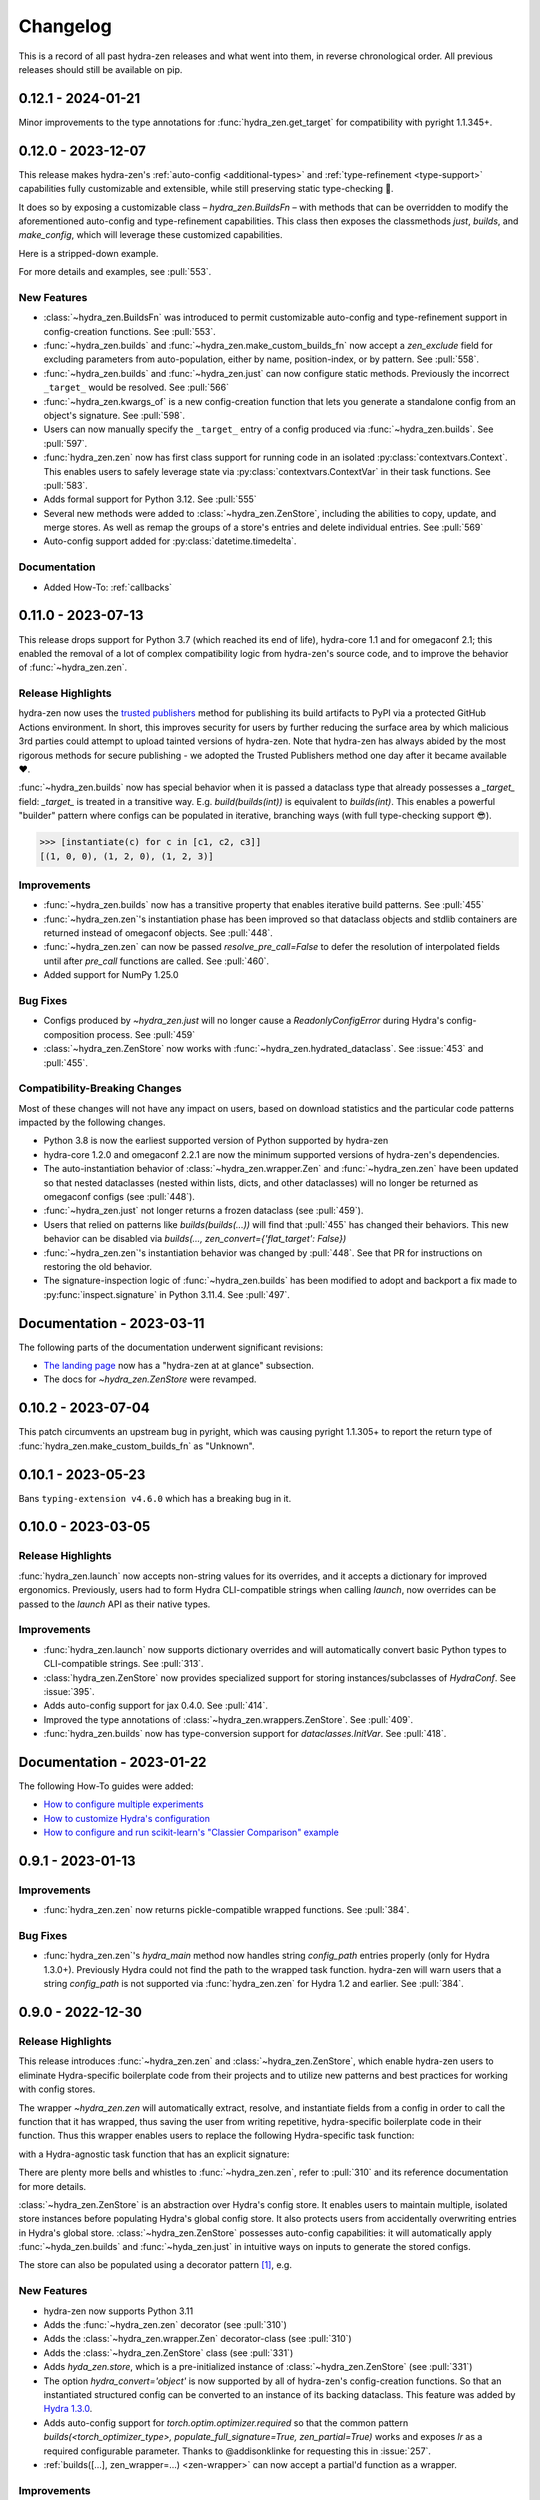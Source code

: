 .. meta::
   :description: The changelog for hydra-zen, including what's new.

=========
Changelog
=========

This is a record of all past hydra-zen releases and what went into them, in reverse 
chronological order. All previous releases should still be available on pip.

.. _v0.12.0:

-------------------
0.12.1 - 2024-01-21
-------------------

Minor improvements to the type annotations for :func:`hydra_zen.get_target` for 
compatibility with pyright 1.1.345+.

-------------------
0.12.0 - 2023-12-07
-------------------


This release makes hydra-zen's :ref:`auto-config <additional-types>` and :ref:`type-refinement <type-support>` capabilities fully customizable and extensible, while still preserving static type-checking 🎉.

It does so by exposing a customizable class – `hydra_zen.BuildsFn` – with methods that can be overridden to modify the aforementioned auto-config and type-refinement capabilities. This class then exposes the classmethods `just`, `builds`, and `make_config`, which will leverage these customized capabilities.

Here is a stripped-down example.

.. code-block:: python
   :caption: Basic structure for adding custom auto-config support for a type.

   from hydra_zen import BuildsFn
   from hydra_zen.typing import CustomConfigType
   
   # We want builds/just/make_config to be able to automatically
   # configure instances of `SomeType`
   class SomeType:
       ...
   
   # The type parameter provided to `BuildsFn[...]` updates the type
   # annotations of the config-creation functions so that type-checkers
   # know that `SomeType` is now supported.
   class CustomBuilds(BuildsFn[CustomConfigType[SomeType]]):
       """
       - To customize type-refinement support, override `_sanitized_type`.
       - To customize auto-config support, override `_make_hydra_compatible`.
       - To customize the ability to resolve import paths, override `_get_obj_path`.
       """
       @classmethod
       def _make_hydra_compatible(
           cls, value, **kw
       ) -> SupportedPrimitive:
           # Take some value and return a Hydra-compatible config for it.
           if isinstance(value, SomeType):
               return cls.builds(SomeType)
           return super()._make_hydra_compatible(value, **kw)
   
   # These config-creation functions now know how to automatically
   # - and recursively - generate configs instances of `SomeType`
   builds = CustomBuilds.builds
   just = CustomBuilds.just
   make_config = CustomBuilds.make_config



For more details and examples, see :pull:`553`.

New Features
------------
- :class:`~hydra_zen.BuildsFn` was introduced to permit customizable auto-config and type-refinement support in config-creation functions. See :pull:`553`.
- :func:`~hydra_zen.builds` and :func:`~hydra_zen.make_custom_builds_fn` now accept a `zen_exclude` field for excluding parameters from auto-population, either by name, position-index, or by pattern. See :pull:`558`.
- :func:`~hydra_zen.builds` and :func:`~hydra_zen.just` can now configure static methods. Previously the incorrect ``_target_`` would be resolved. See :pull:`566`
- :func:`~hydra_zen.kwargs_of` is a new config-creation function that lets you generate a standalone config from an object's signature. See :pull:`598`.
- Users can now manually specify the ``_target_`` entry of a config produced via :func:`~hydra_zen.builds`. See :pull:`597`.
- :func:`hydra_zen.zen` now has first class support for running code in an isolated :py:class:`contextvars.Context`. This enables users to safely leverage state via :py:class:`contextvars.ContextVar` in their task functions. See :pull:`583`.
- Adds formal support for Python 3.12. See :pull:`555`
- Several new methods were added to :class:`~hydra_zen.ZenStore`, including the abilities to copy, update, and merge stores. As well as remap the groups of a store's entries and delete individual entries. See :pull:`569`
- Auto-config support added for :py:class:`datetime.timedelta`.

Documentation
-------------
- Added How-To: :ref:`callbacks`

.. _v0.11.0:

-------------------
0.11.0 - 2023-07-13
-------------------


This release drops support for Python 3.7 (which reached its end of life), hydra-core 
1.1 and for omegaconf 2.1; this enabled the removal of a lot of complex compatibility 
logic from hydra-zen's source code, and to improve the behavior of 
:func:`~hydra_zen.zen`.


Release Highlights
------------------
hydra-zen now uses the `trusted publishers <https://blog.pypi.org/posts/2023-04-20-introducing-trusted-publishers/>`_ method for publishing its build artifacts to PyPI via a protected GitHub Actions environment. In short, this improves security for users by further reducing the surface area by which malicious 3rd parties could attempt to upload tainted versions of hydra-zen. Note that hydra-zen has always abided by the most rigorous methods for secure publishing - we adopted the Trusted Publishers method one day after it became available ❤️.

:func:`~hydra_zen.builds` now has special behavior when it is passed a dataclass type that already possesses a `_target_` field: `_target_` is treated in a transitive way. E.g. `build(builds(int))` is equivalent to `builds(int)`. This enables a powerful "builder" pattern where configs can be populated in iterative, branching ways (with full type-checking support 😎). 

.. code-block:: python
   :caption: Basic 'builder' pattern

   from hydra_zen import make_custom_builds_fn, instantiate

   fbuilds = make_custom_builds_fn(populate_full_signature=True)

   def foo(x, y, z): return x, y, z

   base_cfg = fbuilds(foo, x=0, y=0, z=0)

   c1 = fbuilds(base_cfg, x=1)
   c2 = fbuilds(c1, y=2)
   c3 = fbuilds(c2, z=3)

.. code-block:: pycon

   >>> [instantiate(c) for c in [c1, c2, c3]]
   [(1, 0, 0), (1, 2, 0), (1, 2, 3)]


Improvements
------------
- :func:`~hydra_zen.builds` now has a transitive property that enables iterative build patterns. See :pull:`455`
- :func:`~hydra_zen.zen`'s instantiation phase has been improved so that dataclass objects and stdlib containers are returned instead of omegaconf objects. See :pull:`448`. 
- :func:`~hydra_zen.zen` can now be passed `resolve_pre_call=False` to defer the resolution of interpolated fields until after `pre_call` functions are called. See :pull:`460`.
- Added support for NumPy 1.25.0

Bug Fixes
---------
- Configs produced by `~hydra_zen.just` will no longer cause a `ReadonlyConfigError` during Hydra's config-composition process. See :pull:`459`
- :class:`~hydra_zen.ZenStore` now works with :func:`~hydra_zen.hydrated_dataclass`. See :issue:`453` and :pull:`455`.

Compatibility-Breaking Changes
------------------------------
Most of these changes will not have any impact on users, based on download statistics and the particular code patterns impacted by the following changes.

- Python 3.8 is now the earliest supported version of Python supported by hydra-zen
- hydra-core 1.2.0 and omegaconf 2.2.1 are now the minimum supported versions of hydra-zen's dependencies.
- The auto-instantiation behavior of :class:`~hydra_zen.wrapper.Zen` and :func:`~hydra_zen.zen` have been updated so that nested dataclasses (nested within lists, dicts, and other dataclasses) will no longer be returned as omegaconf configs (see :pull:`448`).
- :func:`~hydra_zen.just` not longer returns a frozen dataclass (see :pull:`459`).
- Users that relied on patterns like `builds(builds(...))` will find that :pull:`455` has changed their behaviors. This new behavior can be disabled via `builds(..., zen_convert={'flat_target': False})`
- :func:`~hydra_zen.zen`'s instantiation behavior was changed by :pull:`448`. See that PR for instructions on restoring the old behavior.
- The signature-inspection logic of :func:`~hydra_zen.builds` has been modified to adopt and backport a fix made to :py:func:`inspect.signature` in Python 3.11.4. See :pull:`497`.

--------------------------
Documentation - 2023-03-11
--------------------------

The following parts of the documentation underwent significant revisions:

- `The landing page <https://github.com/mit-ll-responsible-ai/hydra-zen>`_ now has a "hydra-zen at at glance" subsection.
- The docs for `~hydra_zen.ZenStore` were revamped.


.. _v0.10.2:

-------------------
0.10.2 - 2023-07-04
-------------------

This patch circumvents an upstream bug in pyright, which was causing pyright 1.1.305+ to report the return type of :func:`hydra_zen.make_custom_builds_fn` as "Unknown".


.. _v0.10.1:

-------------------
0.10.1 - 2023-05-23
-------------------

Bans ``typing-extension v4.6.0`` which has a breaking bug in it.

.. _v0.10.0:

-------------------
0.10.0 - 2023-03-05
-------------------

Release Highlights
------------------
:func:`hydra_zen.launch` now accepts non-string values for its overrides, and it 
accepts a dictionary for improved ergonomics. Previously, users had to form Hydra 
CLI-compatible strings when calling `launch`, now overrides can be passed to the 
`launch` API as their native types. 


.. tab-set::

   .. tab-item:: old launch

      .. code-block:: python
         :caption: Manually forming CLI-compatible overrides
      
         from hydra_zen import launch, instantiate, make_config

         values_for_experiment = [random.uniform(0, 1) for i in range(10)]

         jobs = launch(
            make_config(a=None, b=None),
            instantiate,
            overrides=[
                  "a=1",
                  "b=[1,2,3]",
                  "+param=" + ",".join([str(i) for i in values_for_experiment])
            ],
            multirun=True
         )

   .. tab-item:: improved launch

      .. code-block:: python
         :caption: Specifying native Python values in launch API
      
         from hydra_zen import launch, instantiate, make_config, multirun, hydra_list

         values_for_experiment = [random.uniform(0, 1) for i in range(10)]

         jobs = launch(
            make_config(a=None, b=None),
            instantiate,
            overrides={
                  "a": 1,
                  "b": hydra_list([1, 2, 3]),
                  "+param": multirun(values_for_experiment)
            },
            multirun=True
         )


Improvements
------------
- :func:`hydra_zen.launch` now supports dictionary overrides and will automatically convert basic Python types to CLI-compatible strings. See :pull:`313`.
- :class:`hydra_zen.ZenStore` now provides specialized support for storing instances/subclasses of `HydraConf`. See :issue:`395`.
- Adds auto-config support for jax 0.4.0. See :pull:`414`.
- Improved the type annotations of :class:`~hydra_zen.wrappers.ZenStore`. See :pull:`409`.
- :func:`hydra_zen.builds` now has type-conversion support for `dataclasses.InitVar`. See :pull:`418`.


--------------------------
Documentation - 2023-01-22
--------------------------

The following How-To guides were added:

- `How to configure multiple experiments <https://mit-ll-responsible-ai.github.io/hydra-zen/how_to/configuring_experiments.html>`_
- `How to customize Hydra's configuration <https://mit-ll-responsible-ai.github.io/hydra-zen/how_to/configure_hydra.html>`_
- `How to configure and run scikit-learn's "Classier Comparison" example <https://mit-ll-responsible-ai.github.io/hydra-zen/tutorials/using_scikit_learn.html>`_



.. _v0.9.1:

------------------
0.9.1 - 2023-01-13
------------------


Improvements
------------
- :func:`hydra_zen.zen` now returns pickle-compatible wrapped functions. See :pull:`384`.

Bug Fixes
---------
- :func:`hydra_zen.zen`'s `hydra_main` method now handles string `config_path` entries properly (only for Hydra 1.3.0+). Previously Hydra could not find the path to the wrapped task function. hydra-zen will warn users that a string `config_path` is not supported via :func:`hydra_zen.zen` for Hydra 1.2 and earlier. See :pull:`384`.

.. _v0.9.0:

------------------
0.9.0 - 2022-12-30
------------------

Release Highlights
------------------
This release introduces :func:`~hydra_zen.zen` and :class:`~hydra_zen.ZenStore`, which enable hydra-zen users to eliminate Hydra-specific boilerplate code from their projects and to utilize new patterns and best practices for working with config stores.

The wrapper `~hydra_zen.zen` will automatically extract, resolve, and instantiate 
fields from a config in order to call the function that it has wrapped, thus saving the 
user from writing repetitive, hydra-specific boilerplate code in their function.
Thus this wrapper enables users to replace the following Hydra-specific task function:

.. code-block:: python
   :caption: The "old school" way of designing a task function for a Hydra app

   import hydra
   from hydra.utils import instantiate
   
   @hydra.main(config_name="my_app", config_path=None, version_base="1.2")
   def trainer_task_fn(cfg):
      model = instantiate(cfg.model)
      data = instantiate(cfg.data)
      partial_optim = instantiate(cfg.partial_optim)
      trainer = instantiate(cfg.trainer)
      
      optim = partial_optim(model.parameters())
      trainer(model, optim, data).fit(cfg.num_epochs)
   
   if __name__ == "__main__":
      trainer_task_fn()      

with a Hydra-agnostic task function that has an explicit signature:

.. code-block:: python
   :caption: Using `zen` to design a Hydra-agnostic task function


   # note: no Hydra or hydra-zen specific logic here
   def trainer_task_fn(model, data, partial_optim, trainer, num_epochs):
      optim = partial_optim(model.parameters())
      trainer(model, optim, data).fit(num_epochs)
   
   if __name__ == "__main__":
       from hydra_zen import zen
       
       # All config-field extraction & instantiation is automated/mediated by zen.
       # I.e. `zen` will extract & instantiate model, data, etc. from the input
       # config and pass it to `trainer_task_fn`
       zen(trainer_task_fn).hydra_main(config_name="my_app", config_path=None)


There are plenty more bells and whistles to :func:`~hydra_zen.zen`, refer to :pull:`310` and its reference documentation for more details.

:class:`~hydra_zen.ZenStore` is an abstraction over Hydra's config store.
It enables users to maintain multiple, isolated store instances before populating 
Hydra's global config store. It also protects users from accidentally overwriting  
entries in Hydra's global store. :class:`~hydra_zen.ZenStore` possesses auto-config 
capabilities: it will automatically apply :func:`~hyda_zen.builds` and 
:func:`~hyda_zen.just` in intuitive ways on inputs to generate the stored configs.

.. code-block:: python
   :caption: Using `hydra_zen.store` auto-generate and store configs

   from hydra_zen import ZenStore
   from torch.optim import Adam, AdamW, RMSprop

   torch_store = ZenStore("torch_store")

   # Specify defaults for storing entries (group=optim)
   # and for generating configs (_partial_=True and lr=1e-3)
   optim_store = torch_store(group="optim", zen_partial=True, lr=0.001)

   # Automatically applies `builds(<obj>, zen_partial=True, lr=0.001)` 
   # to create and then store configs under the "optim" group
   optim_store(Adam, name="adam", amsgrad=True)
   optim_store(AdamW, name="adamw", betas=(0.1, 0.999))
   optim_store(RMSprop, name="rmsprop")

   torch_store.add_to_hydra_store()  # populate Hydra's global store

The store can also be populated using a decorator pattern [1]_, e.g.

.. code-block:: python
   :caption: Using `hydra_zen.store` as a decorator to auto-configure and store objects.

   from dataclasses import dataclass
   from hydra_zen import store

   profile_store = store(group="profile")

   # Adds two store entries under the "profile" group of the store
   # with configured defaults for `has_root`
   @profile_store(name="admin", has_root=True)
   @profile_store(name="basic", has_root=False)
   @dataclass
   class Profile:
       username: str
       schema: str
       has_root: bool

   
   db_store = store(group="database")

   # calls `builds(profile_database, [...])` under the hood and
   # adds the config to the store under the "profile" group
   @db_store(name="database")
   @db_store(name="test_database", size=1)
   def profile_database(size):
       ...


New Features
------------
- hydra-zen now supports Python 3.11
- Adds the :func:`~hydra_zen.zen` decorator (see :pull:`310`)
- Adds the :class:`~hydra_zen.wrapper.Zen` decorator-class (see :pull:`310`)
- Adds the :class:`~hydra_zen.ZenStore` class (see :pull:`331`)
- Adds `hyda_zen.store`, which is a pre-initialized instance of :class:`~hydra_zen.ZenStore` (see :pull:`331`)
- The option `hydra_convert='object'` is now supported by all of hydra-zen's config-creation functions. So that an instantiated structured config can be converted to an instance of its backing dataclass. This feature was added by `Hydra 1.3.0 <https://github.com/facebookresearch/hydra/issues/1719>`_.
- Adds auto-config support for `torch.optim.optimizer.required` so that the common pattern `builds(<torch_optimizer_type>, populate_full_signature=True, zen_partial=True)` works and exposes `lr` as a required configurable parameter. Thanks to @addisonklinke for requesting this in :issue:`257`.
- :ref:`builds([...], zen_wrapper=...) <zen-wrapper>` can now accept a partial'd function as a wrapper.

Improvements
------------
- Updated the :ref:`Tutorials <tutorials>` and :ref:`How-To Guides <hydra-zen-how-to>` to reflect idiomatic usage of :class:`~hydra_zen.ZenStore` and :func:`~hydra_zen.zen`.
- :func:`~hydra_zen.hydrated_dataclass` will now produce a pickle-compatible dataclass type. See :pull:`338`.
- hydra-zen's :ref:`auto-config support <additional-types>` has been enhanced so that it produces pickle-compatible configs. This excludes auto-config support for :py:func:`functools.partial` and :py:func:`dataclasses.dataclass`. See :pull:`360`.
- All options available to :func:`dataclasses.dataclass` are now exposed by :func:`~hydra_zen.hydrated_dataclass`, :func:`~hydra_zen.builds`, :func:`~hydra_zen.make_custom_builds_fn`, :func:`~hydra_zen.make_config`, and :func:`~hydra_zen.just` via the :class:`hydra_zen.typing.DataclassOptions` API. See :pull:`360`.
- All documentation code blocks are scanned by pyright as part of our CI process. Several errors in the documentation were fixed. See :pull:`343` and :pull:`344`.
- Updated the `hydra_zen.typing.Partial` protocol to match against the output of `functools.partial` more reliably in the eyes of pyright (:pull:`354`).

Bug Fixes
---------
- :pull:`355` fixes an issue where the parameterized generic `hydra_zen.typing.Partial[<...>]` would return `None` for Python versions 3.9+. This prevented this annotation from being used by runtime type checkers.

Deprecations
------------
- Specifying `frozen=True` via :func:`~hydra_zen.builds` or :func:`~hydra_zen.make_config` is deprecated in favor of `zen_dataclass={'frozen': True}`. See :pull:`360`.
- Specifying `config_name=<str>` via :func:`~hydra_zen.builds` or :func:`~hydra_zen.make_config` is deprecated in favor of `zen_dataclass={'cls_name': True}`. See :pull:`360`.

Compatibility-Breaking Changes
------------------------------
- Calling :func:`~hydra_zen.just` on a class-object or function will now return a frozen instance of a statically-defined dataclass. Previously it returned a dynamically-defined dataclass type. This change was made to improve pickle-compatibility and hashability of configs that are automatically generated by hydra-zen. This is unlikely to cause any issues for users.
- Previously, any class decorated by :func:`~hydra_zen.hydrated_dataclass` would have a `__module__` attribute set to `typing`. Now the class's `__module__` will reflect the module where its static definition resides. This enables pickle-compatibility  (:pull:`338`). This is unlikely to cause any issues for users.

Mutable Default Values for Dataclasses
======================================
Beginning in Python 3.11 :func:`dataclasses.dataclass` `checks for mutable default values <https://docs.python.org/3/library/dataclasses.html#mutable-default-values>`_ by assessing if an object possesses a `__hash__` attribute. Previously it only considered `set`, `dict`, and `list` types to be mutable. Accordingly, dataclass instances are now considered to be mutable unless they are frozen or if `unsafe_hash=True` was specified.

.. code-block:: python
   :caption: Demonstrating change in mutability rules for dataclasses starting in Python 3.11

   from dataclasses import dataclass, field
   
   @dataclass
   class A:
      ...
   
   @dataclass
   class NoLongerValid:
      number: int = 1
      nested: A = A()  # will raise at runtime due to mutable default

   @dataclass
   class IsOK:
      number: int = 1
      nested: A = field(default_factory=lambda: A())

A ramification of the use of a default-factory in this example is that the field `nested` can only be accessed from an *instance* of ``IsOK``, whereas non-factory defaults can be accessed from the dataclass type itself.

.. code-block:: pycon
   :caption: Default factories require access from dataclass instances; they cannot be accessed from the dataclass type.

   >>> hasattr(IsOK, "number")
   True
   >>> hasattr(IsOK, "nested")
   False
   >>> hasattr(IsOK(), "nested")
   True

Because hydra-zen users frequently nest dataclasses, hydra-zen's dataclass-creation functions (`builds` et al.) now specify `unsafe_hash=True` by default. Thus the following pattern is still valid:

.. code-block:: python
   :caption: The dataclasses produced by hydra-zen 0.9.0 are hashable by default so that existing patterns do not break in Python 3.11.

   from dataclasses import dataclass, field
   from typing import Any
   
   from hydra_zen import builds
   from hydra_zen.typing import Builds

   @dataclass
   class Config:
       # This is still OK
       builds_dict: Builds[type[dict[Any, Any]]] = builds(dict)()

That being said, hydra-zen will now treat dataclass instances whose `__hash__` attribute is `None` as mutable – *regardless of the Python version* – in order to ensure consistent behaviors across all supported Python versions. Thus the following pattern will now break

.. code-block:: python
   
   @dataclass
   class A:
       ...

   Conf = builds(dict, y=A(), zen_convert={'dataclass': False})
   
   Conf.y  # this will raise in hydra_zen 0.9.0+
   Conf().y  # this is OK

In general it is recommended that config fields be accessed from dataclass instances, not types. This will avoid all such default value/factory issues.


.. _v0.8.0:

------------------
0.8.0 - 2022-09-13
------------------


Release Highlights
------------------
This release adds auto-config support for dataclass types and instances, **including pydantic datclasses**. Thus one can now include in 
a structured config type-annotations and default values that *are not natively 
supported by Hydra*, and then use :func:`~hydra_zen.builds` and/or 
:func:`~hydra_zen.just` to create a Hydra-compatible intermediate .

Consider the following dataclass; neither the type-annotation for ``reduction_fn`` nor its default values are supported by Hydra/omegaconf, and thus it cannot be serialized to a yaml file nor used in a Hydra config.

.. code-block:: python
   :caption: A dataclass that cannot be used natively within a Hydra app as a structured config.

   from typing import Callable, Sequence
   from dataclasses import dataclass
   
   @dataclass
   class Bar:
      reduce_fn: Callable[[Sequence[float]], float] = sum  # <- not compat w/ Hydra


With the release of hydra-zen 0.8.0, we can now use :func:`~hydra_zen.just` to 
automatically create a Hydra-compatible config that, when instantiated, returns ``Bar()``:

.. code-block:: pycon
   :caption: Using :func:`~hydra_zen.just` to create a Hydra-compatible structured config

   >>> from hydra_zen import builds, just, instantiate, to_yaml
   >>> just_bar = just(Bar())
   
   >>> print(to_yaml(just_bar))
   _target_: __main__.Bar
   reduce_fn:
     _target_: hydra_zen.funcs.get_obj
     path: builtins.sum
   
   >>> instantiate(just_bar)  # returns Bar()
   Bar(reduce_fn=<built-in function sum>)

This auto-conversion process works recursively as well

.. code-block:: pycon
   :caption: Demonstrating recursive auto-conversion of dataclasses.

   >>> from statistics import mean
   >>> @dataclass
   ... class Foo:
   ...     bar: Bar

   >>> foobar = Foo(Bar(reduce_fn=mean))
   >>> instantiate(just(foobar))
   Foo(bar=Bar(reduce_fn=<function mean at 0x000001F224640310>))
   >>> instantiate(builds(Foo, bar=Bar(sum)))
   Foo(bar=Bar(reduce_fn=<built-in function sum>))

Thus we can include these Hydra-compatible intermediates in our Hydra config or config store, and then use :func:`~hydra_zen.instantiate` to create the desired dataclass instances of ``Bar()`` and ``Foo(Bar(mean))`` within our app's task function.
Note that this functionality works with `pydantic dataclasses <https://pydantic-docs.helpmanual.io/usage/dataclasses/>`_ as well, which enables us to leverage enhanced runtime value and type-checking.

Big thanks to `Jasha10 <https://github.com/Jasha10>`_ for proposing and prototyping the crux of this new capability.

Compatibility-Breaking Changes
------------------------------
This release drops support for Python 3.6. If you require Python 3.6, please restrict your hydra-zen installation dependency as `hydra-zen<0.8.0`.

Specifying `make_custom_builds_fn([...], builds_bases=<...>)` was deprecated in 
hydra-zen 0.7.0 (:pull:`263`). Accordingly, this option has now been removed from
:func:`hydra_zen.make_custom_builds_fn`.

The addition of auto-config support for dataclasses (:pull:`301`) changes the default 
behaviors of :func:`~hydra_zen.just` and :func:`~hydra_zen.builds`. Previously, all 
dataclass types and instances lacking a `_target_` field would be left unprocessed by 
these functions, and omegaconf would convert dataclass types and instances alike to 
DictConfigs

.. code-block:: python
   :caption: hydra-zen < 0.8.0

   from hydra_zen import just, builds, to_yaml
   from dataclasses import dataclass
   from omegaconf import DictConfig
   
   @dataclass
   class A:
       x: int = 1
   
   assert to_yaml(just(A)) == "x: 1\n"
   assert to_yaml(just(A())) == "x: 1\n"
   assert to_yaml(builds(dict, x=A)().x) == "x: 1\n"
   assert to_yaml(builds(dict, x=A())().x) == "x: 1\n"

Now these objects will automatically be converted to corresponding targeted configs 
with the desired behavior under Hydra-instantiation:

.. code-block:: python
   :caption: hydra-zen >= 0.8.0

   from hydra_zen import just, builds, instantiate
   from dataclasses import dataclass

   @dataclass
   class A:
       x: int = 1

   assert instantiate(just(A)) is A
   assert instantiate(builds(dict, x=A)().x) is A
   
   assert str(just(A())()) == "Builds_A(_target_='__main__.A', x=1)"
   assert str(builds(dict, x=A(), hydra_convert="all")()) == "Builds_dict(_target_='builtins.dict', _convert_='all', x=<class 'types.Builds_A'>)"

If you depended on the previous default behavior, you can recreate it by using the new 
:ref:`zen-convert settings <zen-convert>` as so:

.. code-block:: python
   :caption: Restoring old default behavior
   
   from hydra_zen import just, make_custom_builds_fn
   from functools import partial
   
   just = partial(just, zen_convert={"dataclass": False})
   builds = make_custom_builds_fn(zen_convert={"dataclass": False})

Improvements
------------
- Adds auto-config support for `dataclasses.dataclass` (as highlighted above). (See :pull:`301`)
- :func:`~hydra_zen.builds` no longer has restrictions on inheritance patterns involving `PartialBuilds`-type configs. (See :pull:`290`)
- We now verify that basic use cases of our config-creation and instantiation functions type-check correctly via mypy. Previously, we had only assured type-checking behavior via pyright
- Added :class:`~hydra_zen.typing.ZenConvert` typed dictionary to document new zen-convert options for :func:`~hydra_zen.builds`, :func:`~hydra_zen.just`, and :func:`~hydra_zen.make_config`. (See :pull:`301`)
- Adds support for using `builds(<target>, populate_full_signature=True)` where `<target>` is a dataclass type that has a field with a default factory. (See :pull:`299`)
- Adds auto-config support for `pydantic.Field`, improving hydra-zen's ability to automatically construct configs that describe pydantic models and dataclasses. (See :pull:`303`) 
- Two new utility functions were added to the public API: :func:`~hydra_zen.is_partial_builds` and :func:`~hydra_zen.uses_zen_processing`
- The :ref:`automatic type refinement <type-support>` performed by :func:`~hydra_zen.builds` now has enhanced support for ``typing.Annotated``, ``typing.NewType``, and ``typing.TypeVarTuple``. (See :pull:`283`)
- Docs: Upgraded sphinx theme: dark mode is now available!
- Docs: Re-enabled sphinx code auto-link

**Support for New Hydra/OmegaConf Features**

- OmegaConf ``v2.2.1`` added native support for :py:class:`pathlib.Path`. hydra-zen :ref:`already provides support for these <additional-types>`, but will now defer to OmegaConf's native support when possible. (See :pull:`276`)
- Improved :ref:`automatic type refinement <type-support>` for bare sequence types, and adds conditional support for `dict`, `list`, and `tuple` as type annotations when omegaconf 2.2.3+ is installed. (See :pull:`297`)


Bug Fixes
---------
- :func:`~hydra_zen.builds` would raise a ``TypeError`` if it encountered a target whose signature contained the annotations ``ParamSpecArgs`` or  ``ParamSpecKwargs``. It can now sanitize these annotations properly. (See :pull:`283`)


.. _v0.7.1:

------------------
0.7.1 - 2022-06-22
------------------

Bug Fixes
---------

The validation that hydra-zen performs on ``hydra_defaults`` was overly restrictive. E.g. it would flag ``[{"some_group": None}]`` as invalid, even though null is permitted in `Hydra's default list syntax <https://hydra.cc/docs/advanced/defaults_list/>`_.
This patch fixes this validation and updates the docs & annotations for ``hydra_defaults`` in :func:`~hydra_zen.builds` and :func:`~hydra_zen.make_config`.
See :pull:`287` for more details. Thanks to ``@mgrinshpon-doxel`` for the bug report.


.. _v0.7.0:

------------------
0.7.0 - 2022-05-10
------------------

New Features
------------

**Support for defaults lists**

Hydra's `defaults list <https://hydra.cc/docs/advanced/defaults_list/>`_ field can be passed to :func:`~hydra_zen.builds` and :func:`~hydra_zen.make_config` via the new ``hydra_defaults`` argument. Basic runtime and static type-checking are performed on this field. See :pull:`264` for more details and examples.


**Improved functionality for types with Specialized hydra-zen support**

:func:`~hydra_zen.just`, :func:`~hydra_zen.to_yaml`, and :func:`~hydra_zen.save_as_yaml` can directly 
operate on values of :ref:`types with specialized support from hydra-zen <additional-types>`; these 
values will automatically be converted to structured configs. 

.. code-block:: pycon

   >>> from functools import partial
   >>> from hydra_zen import to_yaml, just

   >>> def f(x): return x**2
   >>> partiald_f = partial(f, x=2)

   >>> just(partiald_f)  # convert to structured config
   PartialBuilds_f(_target_='__main__.f', _partial_=True, x=2)

   >>> print(to_yaml(partiald_f))  # convert to yaml
   _target_: __main__.f
   _partial_: true
   x: 2

See :pull:`250` and :pull:`259` for more details and examples.

Support for Upcoming Hydra/OmegaConf Features
---------------------------------------------
OmegaConf ``v2.2.0`` is adding native support for the following types:

- :py:class:`bytes`

hydra-zen :ref:`already provides support for these <additional-types>`, but this version will defer to OmegaConf's native support when possible. (See :pull:`262`)

OmegaConf ``v2.2.0`` improves its type-checking, with added support for nested 
containers. Accordingly, hydra-zen's :ref:`automatic type refinement <type-support>` 
will no longer auto-broaden nested container types when ``OmegaConf v2.2.0+`` is 
installed. (See :pull:`261`)


Hydra ``v1.2.0`` is introducing a ``version_base`` parameter that can control default behaviors in ``hydra.run`` and ``hydra.initialize``.
Correspondingly, ``version_base`` is now exposed via `~hydra_zen.launch`. See :pull:`273` for more details.


.. _0p7p0-deprecations:

Deprecations
------------
:pull:`263` deprecates the ``builds_bases`` argument in :func:`~hydra_zen.make_custom_builds`. It will 
be removed in hydra-zen v0.8.0. Users will need to specify ``builds_bases`` on a 
per-config basis via ``builds``.


Bug Fixes
---------
- ``hydra_zen.builds(<Child.class-method>)`` would create a config with the wrong target if ``<class-method>`` was defined on a parent of ``Child``. See :issue:`265`.

Improvements
------------
- Fixed internal protocol of ``partial`` to be compatible with latest type-shed annotations.
- Add missing annotation overloads for :func:`~hydra_zen.builds` and :func:`~hydra_zen.make_custom_builds`
- Substantial source code reorganization
- Improved pyright tests

.. _v0.6.0:

------------------
0.6.0 - 2022-03-09
------------------

This release focuses on improving hydra-zen's type-annotations; it increases the 
degree to which IDEs and static-analysis tools can infer information about common
hydra-zen code patterns.

It should be noted that hydra-zen leverages advanced typing features (e.g. recursive 
types) and that some type-checkers do not support these features yet. hydra-zen's type 
annotations are validated by `pyright <https://github.com/microsoft/pyright>`_. Thus we recommend that users leverage pyright and pyright-based language servers in their 
IDEs (e.g. using Pylance in VSCode) for the best experience.

(A note to VSCode users: make sure to set `Type Checking Mode` to `basic` in your IDE -- it is disabled by default!)

Bug Fixes
---------

``builds(<target>, builds_bases=(...))`` now properly supports the case where a parent config introduces zen-processing features via inheritance. See :pull:`236` for more details.


Improvements
------------
- ``builds(<target>, populate_full_signature=True)`` now carries accurate type information about the target's signature. Thus IDEs can now auto-complete the signature of the resulting structured config. See :pull:`224` for examples and details.
- Type-information is now dispatched by :func:`~hydra_zen.make_custom_builds_fn` for the common use-cases of ``populate_full_signature=True`` and ``zen_partial=True``, respectively. See :pull:`224` for examples and details.
- ``hydra_zen.typing.ZenWrappers`` is now a publicly-available annotation. It reflects valid types for ``builds(..., zen_wrappers=<...>)``.
- hydra-zen now has a pyright-verified `type completeness score <https://github.com/microsoft/pyright/blob/92b4028cd5fd483efcf3f1cdb8597b2d4edd8866/docs/typed-libraries.md#verifying-type-completeness>`_ of 100%. Our CI now requires that this score does not drop below 100%. See :pull:`226` for more details.
- Improved compatibility with mypy (:pull:`243`)
 

Support for Upcoming Hydra Features
-----------------------------------

Hydra 1.1.2 will introduce `support for partial instantiation of targeted configs <https://hydra.cc/docs/next/advanced/instantiate_objects/overview/#partial-instantiation>`_ via the ``_partial_`` field. ``builds(<target>, zen_partial=True)`` will now set the ``_partial_`` field on the structured config
rather than using ``hydra_zen.funcs.zen_processing`` to facilitate partial instantiation.


+---------------------------------------------------+---------------------------------------------------+
| .. code-block:: pycon                             | .. code-block:: pycon                             |
|    :caption: Hydra < 1.1.2                        |    :caption: 1.1.2 <= Hydra                       |
|                                                   |                                                   |
|    >>> Conf = builds(dict, a=1, zen_partial=True) |    >>> Conf = builds(dict, a=1, zen_partial=True) |
|                                                   |                                                   |
|    >>> print(to_yaml(Conf))                       |    >>> print(to_yaml(Conf))                       |
|    _target_: hydra_zen.funcs.zen_processing       |    _target_: builtins.dict                        |
|    _zen_target: builtins.dict                     |    _partial_: true                                |
|    _zen_partial: true                             |    a: 1                                           |
|    a: 1                                           |                                                   |
|                                                   |    >>> instantiate(Conf)                          |
|    >>> instantiate(Conf)                          |    functools.partial(<class 'dict'>, a=1)         |
|    functools.partial(<class 'dict'>, a=1)         |                                                   |
+---------------------------------------------------+---------------------------------------------------+


This change will only occur when one's locally-installed version of ``hydra-core`` is 1.1.2 or higher. Structured configs and yamls that configure partial'd objects via ``hydra_zen.funcs.zen_processing`` are still valid and will instantiate in the same way as before. I.e. this is only a compatibility-breaking change for code that relied on the specific implementation details of the structured config produced by ``builds(<target>, zen_partial=True)``.

In accordance with this change, the definition of ``hydra_zen.typing.PartialBuilds`` has been changed; it now reflects a union of protocols: ``ZenPartialBuilds[T] | HydraPartialBuilds[T]``, both are which are now part of the public API of ``hydra_zen.typing``.

(See :pull:`186` and :pull:`230` for additional details)

Compatibility-Breaking Changes
------------------------------

``hydra_zen.typing.PartialBuilds`` is no longer a runtime-checkable protocol.
Code that used ``PartialBuilds`` in this way can be updated as follows:


+---------------------------------------------------+--------------------------------------------------------------------------+
|                                                   |                                                                          |
| .. code-block:: pycon                             | .. code-block:: pycon                                                    |
|    :caption: hydra-zen < 0.6.0                    |    :caption: 0.6.0 <= hydra-zen                                          |
|                                                   |                                                                          |
|    >>> from hydra_zen.typing import PartialBuilds |    >>> from hydra_zen.typing import HydraPartialBuilds, ZenPartialBuilds |
|                                                   |                                                                          |
|    >>> Conf = builds(int, zen_partial=True)       |    >>> Conf = builds(int, zen_partial=True)                              |
|    >>> isinstance(Conf, PartialBuilds)            |    >>> isinstance(Conf, (HydraPartialBuilds, ZenPartialBuilds))          |
|    True                                           |    True                                                                  |
+---------------------------------------------------+--------------------------------------------------------------------------+

.. _v0.5.0:

------------------
0.5.0 - 2022-01-27
------------------

This release primarily improves the ability of :func:`~hydra_zen.builds` to inspect and
the signatures of its targets; thus its ability to both auto-generate and validate 
configs is improved. This includes automatic support for specifying "partial'd" objects 
-- objects produced by :py:func:`functools.partial` -- as configured values, and even as
the target of :func:`~hydra_zen.builds`.

New Features
------------
- Objects produced by :py:func:`functools.partial` can now be specified directly as configured values in :func:`~hydra_zen.make_config` and :func:`~hydra_zen.builds`. See :pull:`198` for examples.
- An object produced by :py:func:`functools.partial` can now be specified as the target of :func:`~hydra_zen.builds`; ``builds`` will automatically "unpack" this partial'd object and incorporate its arguments into the config. See :pull:`199` for examples.

Improvements
------------
- Fixed an edge case `caused by an upstream bug in inspect.signature <https://bugs.python.org/issue40897>`_, which prevented :func:`~hydra_zen.builds` from accessing the appropriate signature for some target classes. This affected a couple of popular PyTorch classes, such as ``torch.utils.data.DataLoader`` and ``torch.utils.data.Dataset``. See :pull:`189` for examples. 
- When appropriate, ``builds(<target>, ...)`` will now consult ``<target>.__new__`` to acquire the type-hints of the target's signature. See :pull:`189` for examples. 
- Fixed an edge case in the :ref:`type-widening behavior <type-support>` in both :func:`~hydra_zen.builds` and :func:`~hydra_zen.make_config` where a ``Builds``-like annotation would be widened to ``Any``; this widening was too aggressive. See :pull:`185` for examples.
- :ref:`Type widening <type-support>` will now be applied to configured fields where an interpolated variable -- a string of form ``"${<var-name>}"`` -- is specified. See :issue:`206` for rationale and examples.
- Fixed incomplete annotations for ``builds(..., zen_wrappers=<..>)``. See :pull:`180`

Compatibility-Breaking Changes
------------------------------

The deprecations :ref:`introduced in v0.3.0 <0p3p0-deprecations>` are now errors. Refer to those notes for details and for solutions for fixing stale code.


Notes
-----
It should be noted that the aforementioned improvements to :func:`~hydra_zen.builds` 
can change the interface to your app.

For instance, if you were configuring ``torch.utils.data.DataLoader``, note the 
following difference in behavior:

.. code-block:: python

   import torch as tr
   from hydra_zen import builds, to_yaml

   # DataLoader was affected by a bug in `inspect.signature`
   ConfLoader = builds(tr.utils.data.DataLoader, populate_full_signature=True)

Before 0.5.0:

.. code-block:: pycon

   >>> print(to_yaml(ConfLoader))  # builds could not access signature
   _target_: torch.utils.data.dataloader.DataLoader

After:

.. code-block:: pycon

   >>> print(to_yaml(ConfLoader))
   _target_: torch.utils.data.dataloader.DataLoader
   dataset: ???
   batch_size: 1
   shuffle: false
   sampler: null
   batch_sampler: null
   num_workers: 0
   collate_fn: null
   pin_memory: false
   drop_last: false
   timeout: 0.0
   worker_init_fn: null
   multiprocessing_context: null
   generator: null
   prefetch_factor: 2
   persistent_workers: false


.. _v0.4.1:

------------------
0.4.1 - 2021-12-06
------------------

:ref:`v0.4.0` introduced an undocumented, compatibility-breaking change to how hydra-zen treats :py:class:`enum.Enum` values. This patch reverts that change.

.. _v0.4.0:

------------------
0.4.0 - 2021-12-05
------------------

This release makes improvements to the validation performed by hydra-zen's 
:ref:`config-creation functions <create-config>`. It also adds specialized support for 
types that are not natively supported by Hydra.

Also included is an important compatibility-breaking change and a downstream 
fix for an upstream bug in 
`omegaconf <https://omegaconf.readthedocs.io/en/2.1_branch/>`_ (a library on which 
Hydra intimately depends). Thus it is highly recommended that users prioritize 
upgrading to hydra-zen v0.4.0.

New Features
------------

- Strict runtime *and* static validation of configuration types. See :pull:`163` for detailed descriptions and examples.
  
    hydra-zen's :ref:`config-creation functions <create-config>` now provide both strict runtime and static validation of the configured values that they are fed. Thus users will have a much easier time identifying and diagnosing bad configs, before launching a Hydra job.
- Specialized support for additional configuration-value types. See :pull:`163` for detailed descriptions and examples.

   Now values of types like :py:class:`complex` and :py:class:`pathlib.Path` can be specified directly in hydra-zen's configuration functions, and hydra-zen will automatically construct nested configs for those values. Consult :ref:`valid-types` for a complete list of the additional types that are supported.

Compatibility-Breaking Changes
------------------------------
We changed the behavior of :func:`~hydra_zen.builds` when 
`populate_full_signature=True` and one or more base-classes are specified for 
inheritance. 

Previously, fields specified by the parent class would take priority over those that 
would be auto-populated. However, this behavior is unintuitive as 
`populate_full_signature=True` should behave identically as the case where one 
manually-specifies the arguments from a target's signature. Thus we have changed the 
behavior accordingly. Please read more about it in :pull:`174`.

Bug Fixes
---------
The following bug was discovered in ``omegaconf <= 2.1.1``: a config that specifies a 
mutable default value for a field, but inherits from a parent that provides a 
non-mutable value for that field, will instantiate with the parent's field. Please read more about this issue, and our downstream fix for it, at :pull:`172`. 

It is recommended that users upgrade to the latest version of omegaconf once it is 
released, which will likely include a proper upstream fix of the bug.

Other improvements
------------------
hydra-zen will never be the first to import third-party libraries for which it provides 
specialized support (e.g., NumPy).

.. _v0.3.1:

------------------
0.3.1 - 2021-11-13
------------------

This release fixes a bug that was reported in :issue:`161`. Prior to this patch,
there was a bug in :func:`~hydra_zen.builds` where specifying ``populate_full_sig=True``
for a target that did not have ``**kwargs`` caused all user-specified zen-meta fields
to be excluded from the resulting config.

.. _v0.3.0:

------------------
0.3.0 - 2021-10-27
------------------

This release adds many new features to hydra-zen, and is a big step towards ``v1.0.0``. It also introduces some significant API changes, meaning that there are notable deprecations of expressions that were valid in ``v0.2.0``.

.. note::

   📚 We have completely rewritten our docs! The docs now follow the `Diátaxis Framework for technical documentation authoring <https://diataxis.fr/>`_.

.. admonition:: Join the Discussion 💬

   The hydra-zen project `now has a discussion board <https://github.com/mit-ll-responsible-ai/hydra-zen/discussions>`_. Stop by and say "hi"! 


New Features
------------
- The introduction of ``builds(..., zen_wrappers=<>)``. 
  
    This is an extremely powerful feature that enables one to modify the instantiation of a builds-config, by including wrappers in a target's configuration. `Read more about it here <https://github.com/mit-ll-responsible-ai/hydra-zen/pull/122>`_.
- Rich support for runtime type-checking of configurations. 

   Piggybacking off of the introduction of the ``zen_wrappers`` feature, **hydra-zen now offers support for customized runtime type-checking**. Presently, either of two type-checking libraries can be used: pydantic and beartype.

   - `Read about hydra-zen compatibility with pydantic <https://github.com/mit-ll-responsible-ai/hydra-zen/pull/126>`_
   - `Read about hydra-zen compatibility with beartype <https://github.com/mit-ll-responsible-ai/hydra-zen/pull/128>`_
   
  The type-checking capabilities offered by :func:`~hydra_zen.third_party.pydantic.validates_with_pydantic` and :func:`~hydra_zen.third_party.beartype.validates_with_beartype`, respectively, are both far more robust than those `offered by Hydra <https://hydra.cc/docs/tutorials/structured_config/intro/#structured-configs-supports>`_.
- A new, simplified method for creating a structured config, via :func:`~hydra_zen.make_config`.
  
   This serves as a much more succinct way to create a dataclass, where specifying type-annotations is optional. Additionally, provided type-annotations and default values are automatically adapted to be made compatible with Hydra. `Read more here <https://github.com/mit-ll-responsible-ai/hydra-zen/pull/130>`_.
- :func:`~hydra_zen.make_custom_builds_fn`, which enables us to produce new "copies" of the :func:`~hydra_zen.builds` function, but with customized default-values.
- :func:`~hydra_zen.get_target`, which is used to retrieve target-objects from structured configs. See :pull:`94`
- ``builds(..., zen_meta=<dict>)`` users to attach "meta" fields to a targeted config, which will *not* be used by instantiate when building the target. 

   A meta-field can be referenced via relative interpolation; this
   interpolation will be valid no matter where the configuration is
   utilized. See :pull:`112`.

.. _0p3p0-deprecations:

Deprecations
------------
- The use of both ``hydra_zen.experimental.hydra_run`` and ``hydra_zen.experimental.hydra_multirun`` are deprecated in favor of the the function :func:`~hydra_zen.launch`.
- Creating partial configurations with ``builds(..., hydra_partial=True)`` is now deprecated in favor of ``builds(..., zen_partial=True)``.
- The first argument of :func:`~hydra_zen.builds` is now a positional-only argument. Code that specifies ``builds(target=<target>, ...)`` will now raise a deprecation warning; use ``builds(<target>, ...)`` instead. Previously, it was impossible to specify ``target`` as a keyword argument for the object being configured; now, e.g., ``builds(dict, target=1)`` will work. (See: `#104 <https://github.com/mit-ll-responsible-ai/hydra-zen/pull/104>`_).
- All keyword arguments of the form ``zen_xx``, ``hydra_xx``, and ``_zen_xx`` are reserved by both :func:`~hydra_zen.builds` and :func:`~hydra_zen.make_config`, to ensure that future features introduced by Hydra and hydra-zen will not cause compatibility conflicts for users.


Additional Items
----------------

- Improves type-annotations on :func:`~hydra_zen.builds`. Now, e.g., ``builds("hi")`` will be marked as invalid by static checkers (the target of :func:`~hydra_zen.builds` must be callable). See :pull:`104`.
- Migrates zen-specific fields to a new naming-scheme, and zen-specific processing to a universal mechanism. See :pull:`110` for more details.
- Ensures that hydra-zen's source code is "pyright-clean", under `pyright's basic type-checking mode <https://github.com/microsoft/pyright/blob/main/docs/configuration.md#diagnostic-rule-defaults>`_. `#101 <https://github.com/mit-ll-responsible-ai/hydra-zen/pull/101>`_
- Adds to all public modules/packages an ``__all__`` field. See :pull:`99`.
- Adds PEP 561 compliance (e.g. hydra-zen is now compatible with mypy). See :pull:`97`.
- Refactors hydra-zen's internals using `shed <https://pypi.org/project/shed/>`_. See :pull:`95`.
- Makes improvements to hydra-zen's test suite. See :pull:`90` and :pull:`91`.

.. _v0.2.0:

------------------
0.2.0 - 2021-08-12
------------------

This release:

- Improves hydra-zen's `automatic type refinement <https://mit-ll-responsible-ai.github.io/hydra-zen/structured_configs.html#automatic-type-refinement>`_. See :pull:`84` for details
- Cleans up the namespace of ```hydra_zen.typing``. See :pull:`85` for details.

**Compatibility-Breaking Changes**

- The protocol ``hydra_zen.typing.DataClass`` is no longer available in the public namespace, as it is not intended for public use. To continue using this protocol, you can import it from ``hydra_zen.typing._implementations``, but note that it is potentially subject to future changes or removal.


.. _v0.1.0:

------------------
0.1.0 - 2021-08-04
------------------

This is hydra-zen's first stable release on PyPI!
Although we have not yet released version `v1.0.0`, it should be noted that hydra-zen's codebase is thoroughly tested.
Its test suite makes keen use of the property-based testing library `Hypothesis <https://hypothesis.readthedocs.io/en/latest/>`_.
Furthermore, 100% code coverage is enforced on all commits into `main`.

We plan to have an aggressive release schedule for compatibility-preserving patches of bug-fixes and quality-of-life improvements (e.g. improved type annotations).
hydra-zen will maintain a wide window of compatibility with Hydra versions; we test against pre-releases of Hydra and will maintain compatibility with its future releases.


---------
Footnotes
---------
.. [1] The config creation process associated with the decorator is deferred until 
   the config is actually accessed by the store. Thus this decorator pattern does not add substantial runtime overhead to library code until Hydra capabilities are actually utilized.
